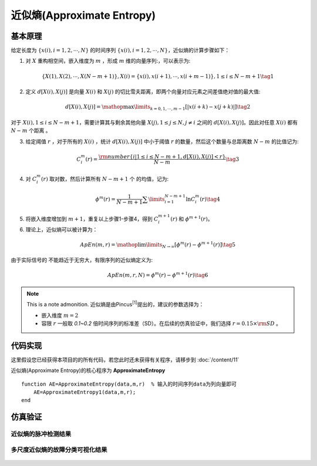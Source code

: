 近似熵(Approximate Entropy)
==============================

基本原理
~~~~~~~~~~~~~~~

给定长度为 :math:`\left\{ {x\left( i \right),i = 1,2, \cdots ,N} \right\}` 的时间序列  :math:`\left\{ {x\left( i \right),i = 1,2, \cdots ,N} \right\}`，近似熵的计算步骤如下：


1.	对 :math:`X` 重构相空间，嵌入维度为 :math:`m` ，形成 :math:`m` 维的向量序列:，可以表示为:

.. math::
    \left\{ {X\left( 1 \right),X\left( 2 \right), \cdots ,X\left( {N - m + 1} \right)} \right\},X\left( i \right) = \left\{ {x\left( i \right),x\left( {i + 1} \right), \cdots ,x\left( {i + m - 1} \right)} \right\},1 \le i \le N - m + 1 \tag{1}

2.	定义 :math:`d\left[ {X\left( i \right),X\left( j \right)} \right]`  是向量  :math:`X\left( i \right)` 和 :math:`X\left( j \right)` 的切比雪夫距离，即两个向量对应元素之间差值绝对值的最大值:

.. math::
    d\left[ {X\left( i \right),X\left( j \right)} \right] = \mathop {\max }\limits_{k = 0,1, \cdots ,m - 1} \left[ {\left| {x\left( {i + k} \right) - x\left( {j + k} \right)} \right|} \right] \tag{2}


对于 :math:`X\left( i \right),1 \le i \le N - m + 1`，需要计算其与剩余其他向量 :math:`X\left( j \right),1 \le j \le N,j \ne i` 之间的 :math:`d\left[ {X\left( i \right),X\left( j \right)} \right]`。因此对任意 :math:`X\left( i \right)` 都有  :math:`N - m` 个距离 。

3.	给定阈值 :math:`r` ，对于所有的 :math:`X\left( i \right)` ，统计 :math:`d\left[ {X\left( i \right),X\left( j \right)} \right]` 中小于阈值 :math:`r` 的数量，然后这个数量与总距离数 :math:`N - m`  的比值记为:

.. math::
    C_i^m\left( r \right) = \frac{{{\rm{number}}\left\{ {i|1 \le i \le N - m + 1,d\left[ {X\left( i \right),X\left( j \right)} \right] < r} \right\}}}{{N - m}} \tag{3}
	
4.	对  :math:`C_i^m\left( r \right)`  取对数，然后计算所有  :math:`N - m + 1`  个 的均值，记为:

.. math::
   {\phi ^m}\left( r \right) = \frac{1}{{N - m + 1}}\sum\limits_{i = 1}^{N - m + 1} {\ln C_i^m\left( r \right)} \tag{4}

5.	将嵌入维度增加到 :math:`m + 1`，重复以上步骤1-步骤4，得到  :math:`C_i^{m + 1}\left( r \right)` 和 :math:`{\phi ^{m + 1}}\left( r \right)`。
6.	理论上，近似熵可以被计算为：

.. math::
  ApEn\left( {m,r} \right) = \mathop {\lim }\limits_{N \to \infty } \left[ {{\phi ^m}\left( r \right) - {\phi ^{m + 1}}\left( r \right)} \right] \tag{5}

由于实际信号的 不能趋近于无穷大，有限序列的近似熵定义为:

.. math::
  ApEn\left( {m,r,N} \right) = {\phi ^m}\left( r \right) - {\phi ^{m + 1}}\left( r \right) \tag{6}

.. note:: This is a note admonition.
 近似熵是由Pincus\ :sup:`[1]`\提出的，建议的参数选择为：

 - 嵌入维度  :math:`m=2` 
 - 容限  :math:`r`   一般取 `0.1~0.2` 倍时间序列的标准差（SD）。在后续的仿真验证中，我们选择   :math:`r = 0.15 \times {\rm{SD}}` 。


 
代码实现
~~~~~~~~~~~~~~~
这里假设您已经获得本项目的的所有代码，若您此时还未获得有关程序，请移步到 :doc:`/content/11`

近似熵(Approximate Entropy)的核心程序为 **ApproximateEntropy**

.. highlight:: sh

::

  function AE=ApproximateEntropy(data,m,r)  % 输入的时间序列data为列向量即可
      AE=ApproximateEntropy1(data,m,r);
  end
  

仿真验证
~~~~~~~~~~~~~~~

近似熵的脉冲检测结果
------------------------------------

.. figure::  ../images/aeClass.png
   :alt: 近似熵的脉冲检测结果
   :align: center

 
多尺度近似熵的故障分类可视化结果
------------------------------------
 
.. figure:: ../images/aeEffecience.png
   :alt: 多尺度近似熵的故障分类可视化结果
   :align: center
 
 

 
